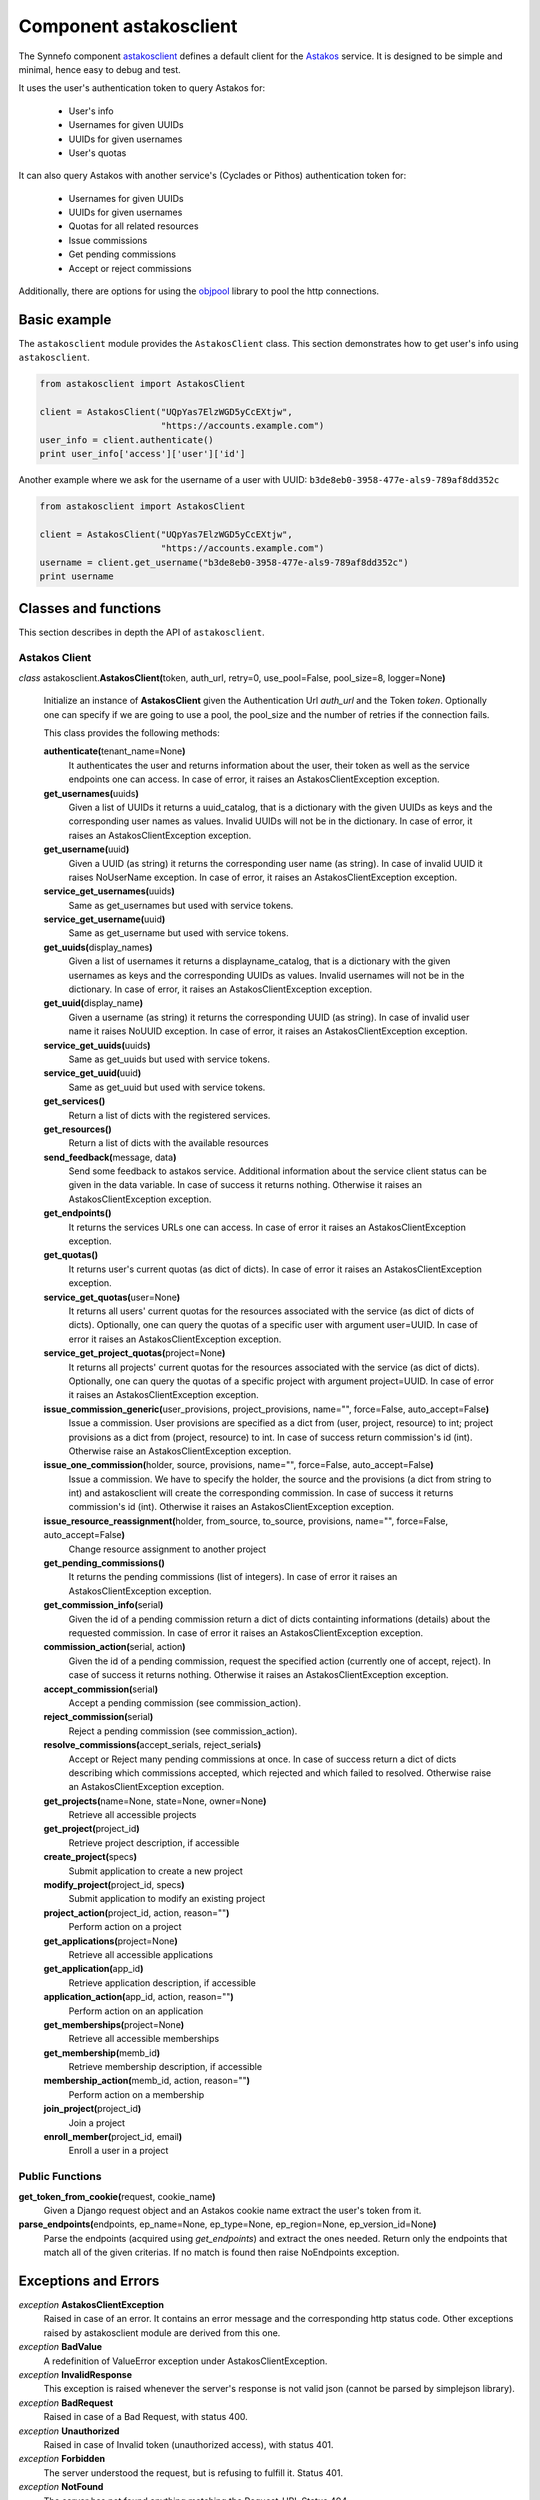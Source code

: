.. _astakosclient:

Component astakosclient
^^^^^^^^^^^^^^^^^^^^^^^

The Synnefo component astakosclient_ defines a
default client for the `Astakos <astakos>`_ service. It is designed to be
simple and minimal, hence easy to debug and test.

It uses the user's authentication token to query Astakos for:

    * User's info
    * Usernames for given UUIDs
    * UUIDs for given usernames
    * User's quotas

It can also query Astakos with another service's (Cyclades or Pithos)
authentication token for:

    * Usernames for given UUIDs
    * UUIDs for given usernames
    * Quotas for all related resources
    * Issue commissions
    * Get pending commissions
    * Accept or reject commissions

Additionally, there are options for using the `objpool
<https://github.com/grnet/objpool>`_ library to pool the http connections.


Basic example
=============

The ``astakosclient`` module provides the ``AstakosClient`` class. This section
demonstrates how to get user's info using ``astakosclient``.

.. code-block:: python

    from astakosclient import AstakosClient

    client = AstakosClient("UQpYas7ElzWGD5yCcEXtjw",
                           "https://accounts.example.com")
    user_info = client.authenticate()
    print user_info['access']['user']['id']

Another example where we ask for the username of a user with UUID:
``b3de8eb0-3958-477e-als9-789af8dd352c``

.. code-block:: python

    from astakosclient import AstakosClient

    client = AstakosClient("UQpYas7ElzWGD5yCcEXtjw",
                           "https://accounts.example.com")
    username = client.get_username("b3de8eb0-3958-477e-als9-789af8dd352c")
    print username


Classes and functions
=====================

This section describes in depth the API of ``astakosclient``.

Astakos Client
--------------

*class* astakosclient.\ **AstakosClient(**\ token, auth_url,
retry=0, use_pool=False, pool_size=8, logger=None\ **)**

    Initialize an instance of **AstakosClient** given the Authentication Url
    *auth_url* and the Token *token*.
    Optionally one can specify if we are going to use a pool, the pool_size
    and the number of retries if the connection fails.

    This class provides the following methods:

    **authenticate(**\ tenant_name=None\ **)**
        It authenticates the user and returns information about the user,
        their token as well as the service endpoints one can access. In
        case of error, it raises an AstakosClientException exception.

    **get_usernames(**\ uuids\ **)**
        Given a list of UUIDs it returns a uuid_catalog, that is a dictionary
        with the given UUIDs as keys and the corresponding user names as
        values.  Invalid UUIDs will not be in the dictionary.  In case of
        error, it raises an AstakosClientException exception.

    **get_username(**\ uuid\ **)**
        Given a UUID (as string) it returns the corresponding user name (as
        string).  In case of invalid UUID it raises NoUserName exception.  In
        case of error, it raises an AstakosClientException exception.

    **service_get_usernames(**\ uuids\ **)**
        Same as get_usernames but used with service tokens.

    **service_get_username(**\ uuid\ **)**
        Same as get_username but used with service tokens.

    **get_uuids(**\ display_names\ **)**
        Given a list of usernames it returns a displayname_catalog, that is a
        dictionary with the given usernames as keys and the corresponding UUIDs
        as values.  Invalid usernames will not be in the dictionary.  In case
        of error, it raises an AstakosClientException exception.

    **get_uuid(**\ display_name\ **)**
        Given a username (as string) it returns the corresponding UUID (as
        string).  In case of invalid user name it raises NoUUID exception.  In
        case of error, it raises an AstakosClientException exception.

    **service_get_uuids(**\ uuids\ **)**
        Same as get_uuids but used with service tokens.

    **service_get_uuid(**\ uuid\ **)**
        Same as get_uuid but used with service tokens.

    **get_services()**
        Return a list of dicts with the registered services.

    **get_resources()**
        Return a list of dicts with the available resources

    **send_feedback(**\ message, data\ **)**
        Send some feedback to astakos service. Additional information about the
        service client status can be given in the data variable.  In case of
        success it returns nothing.  Otherwise it raises an
        AstakosClientException exception.

    **get_endpoints()**
        It returns the services URLs one can access. In case of error it
        raises an AstakosClientException exception.

    **get_quotas()**
        It returns user's current quotas (as dict of dicts). In case of error
        it raises an AstakosClientException exception.

    **service_get_quotas(**\ user=None\ **)**
        It returns all users' current quotas for the resources associated with
        the service (as dict of dicts of dicts). Optionally, one can query the
        quotas of a specific user with argument user=UUID. In case of error it
        raises an AstakosClientException exception.

    **service_get_project_quotas(**\ project=None\ **)**
        It returns all projects' current quotas for the resources
        associated with the service (as dict of dicts).
        Optionally, one can query the quotas of a specific project with
        argument project=UUID. In case of error it raises an
        AstakosClientException exception.

    **issue_commission_generic(**\ user_provisions, project_provisions, name="", force=False, auto_accept=False\ **)**
        Issue a commission. User provisions are specified as a dict from
        (user, project, resource) to int; project provisions as a dict from
        (project, resource) to int.
        In case of success return commission's id (int).
        Otherwise raise an AstakosClientException exception.

    **issue_one_commission(**\ holder, source, provisions, name="", force=False, auto_accept=False\ **)**
        Issue a commission. We have to specify the holder, the source and the
        provisions (a dict from string to int) and astakosclient will create
        the corresponding commission. In case of success it returns
        commission's id (int). Otherwise it raises an AstakosClientException
        exception.

    **issue_resource_reassignment(**\ holder, from_source, to_source, provisions, name="", force=False, auto_accept=False\ **)**
        Change resource assignment to another project

    **get_pending_commissions()**
        It returns the pending commissions (list of integers). In case of
        error it raises an AstakosClientException exception.

    **get_commission_info(**\ serial\ **)**
        Given the id of a pending commission return a dict of dicts containting
        informations (details) about the requested commission.  In case of
        error it raises an AstakosClientException exception.

    **commission_action(**\ serial, action\ **)**
        Given the id of a pending commission, request the specified action
        (currently one of accept, reject).  In case of success it returns
        nothing.  Otherwise it raises an AstakosClientException exception.

    **accept_commission(**\ serial\ **)**
        Accept a pending commission (see commission_action).

    **reject_commission(**\ serial\ **)**
        Reject a pending commission (see commission_action).

    **resolve_commissions(**\ accept_serials, reject_serials\ **)**
        Accept or Reject many pending commissions at once.  In case of success
        return a dict of dicts describing which commissions accepted, which
        rejected and which failed to resolved. Otherwise raise an
        AstakosClientException exception.

    **get_projects(**\ name=None, state=None, owner=None\ **)**
        Retrieve all accessible projects

    **get_project(**\ project_id\ **)**
        Retrieve project description, if accessible

    **create_project(**\ specs\ **)**
        Submit application to create a new project

    **modify_project(**\ project_id, specs\ **)**
        Submit application to modify an existing project

    **project_action(**\ project_id, action, reason=""\ **)**
        Perform action on a project

    **get_applications(**\ project=None\ **)**
        Retrieve all accessible applications

    **get_application(**\ app_id\ **)**
        Retrieve application description, if accessible

    **application_action(**\ app_id, action, reason=""\ **)**
        Perform action on an application

    **get_memberships(**\ project=None\ **)**
        Retrieve all accessible memberships

    **get_membership(**\ memb_id\ **)**
        Retrieve membership description, if accessible

    **membership_action(**\ memb_id, action, reason=""\ **)**
        Perform action on a membership

    **join_project(**\ project_id\ **)**
        Join a project

    **enroll_member(**\ project_id, email\ **)**
        Enroll a user in a project

Public Functions
----------------

**get_token_from_cookie(**\ request, cookie_name\ **)**
    Given a Django request object and an Astakos cookie name
    extract the user's token from it.

**parse_endpoints(**\ endpoints, ep_name=None, ep_type=None, ep_region=None, ep_version_id=None\ **)**
    Parse the endpoints (acquired using *get_endpoints*) and extract the ones
    needed.  Return only the endpoints that match all of the given criterias.
    If no match is found then raise NoEndpoints exception.


Exceptions and Errors
=====================

*exception* **AstakosClientException**
    Raised in case of an error. It contains an error message and the
    corresponding http status code. Other exceptions raised by astakosclient
    module are derived from this one.

*exception* **BadValue**
    A redefinition of ValueError exception under AstakosClientException.

*exception* **InvalidResponse**
    This exception is raised whenever the server's response is not valid json
    (cannot be parsed by simplejson library).

*exception* **BadRequest**
    Raised in case of a Bad Request, with status 400.

*exception* **Unauthorized**
    Raised in case of Invalid token (unauthorized access), with status 401.

*exception* **Forbidden**
    The server understood the request, but is refusing to fulfill it. Status
    401.

*exception* **NotFound**
    The server has not found anything matching the Request-URI. Status 404.

*exception* **QuotaLimit**
    Quantity fell below zero or exceeded capacity in one of the holdings.

*exception* **NoUserName**
    Raised by getDisplayName and getServiceDisplayName when an invalid UUID was
    given.

*exception* **NoUUID**
    Raised by *getUUID* and *getServiceUUID* when an invalid username was
    given.

*exception* **NoEndpoints**
    Raised by *parse_endpoints* when no endpoints found matching the given
    criteria.
